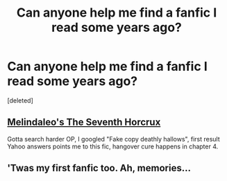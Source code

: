 #+TITLE: Can anyone help me find a fanfic I read some years ago?

* Can anyone help me find a fanfic I read some years ago?
:PROPERTIES:
:Score: 3
:DateUnix: 1394479218.0
:DateShort: 2014-Mar-10
:END:
[deleted]


** [[https://www.fanfiction.net/s/2818538/1/The-Seventh-Horcrux][Melindaleo's The Seventh Horcrux]]

Gotta search harder OP, I googled "Fake copy deathly hallows", first result Yahoo answers points me to this fic, hangover cure happens in chapter 4.
:PROPERTIES:
:Score: 12
:DateUnix: 1394484940.0
:DateShort: 2014-Mar-11
:END:


** 'Twas my first fanfic too. Ah, memories...
:PROPERTIES:
:Author: eve-
:Score: 2
:DateUnix: 1394537274.0
:DateShort: 2014-Mar-11
:END:

